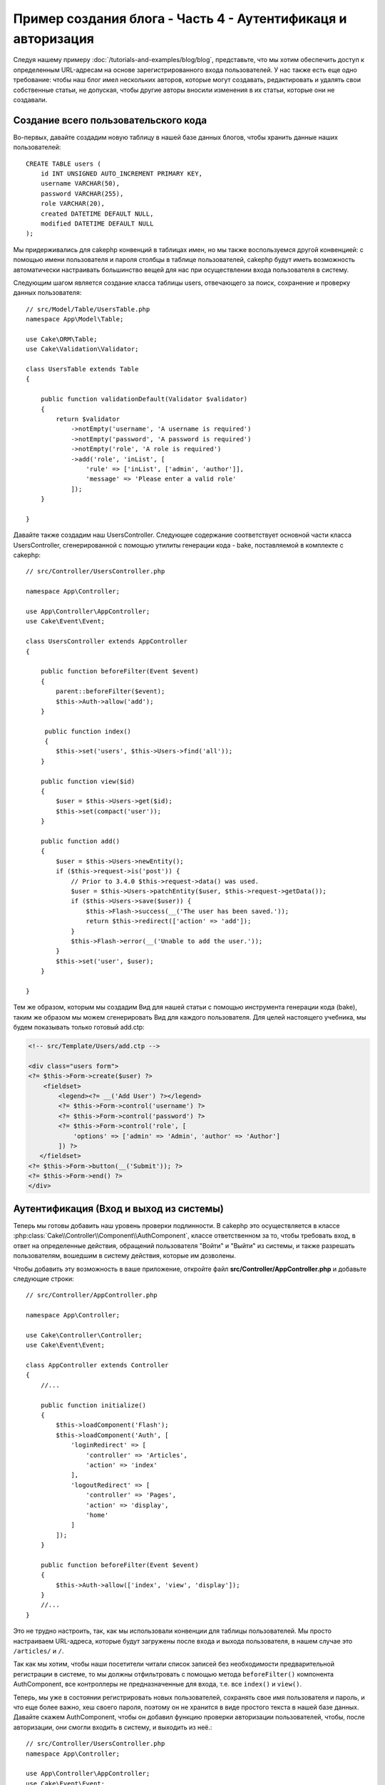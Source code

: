 Пример создания блога - Часть 4 - Аутентификаця и авторизация
#############################################################

Следуя нашему примеру :doc:`/tutorials-and-examples/blog/blog`, представьте,
что мы хотим обеспечить доступ к определенным URL-адресам на основе 
зарегистрированного входа пользователей. У нас также есть еще одно требование:
чтобы наш блог имел нескольких авторов, которые могут создавать, редактировать
и удалять свои собственные статьи, не допуская, чтобы другие авторы вносили 
изменения в их статьи, которые они не создавали.

Создание всего пользовательского кода
=====================================

Во-первых, давайте создадим новую таблицу в нашей базе данных блогов, чтобы
хранить данные наших пользователей::

    CREATE TABLE users (
        id INT UNSIGNED AUTO_INCREMENT PRIMARY KEY,
        username VARCHAR(50),
        password VARCHAR(255),
        role VARCHAR(20),
        created DATETIME DEFAULT NULL,
        modified DATETIME DEFAULT NULL
    );

Мы придерживались для cakephp конвенций в таблицах имен, но мы также
воспользуемся другой конвенцией: с помощью имени пользователя и пароля
столбцы в таблице пользователей, cakephp будут иметь возможность автоматически 
настраивать большинство вещей для нас при осуществлении входа пользователя в 
систему. 

Следующим шагом является создание класса таблицы users, отвечающего за поиск, 
сохранение и проверку данных пользователя::

    // src/Model/Table/UsersTable.php
    namespace App\Model\Table;

    use Cake\ORM\Table;
    use Cake\Validation\Validator;

    class UsersTable extends Table
    {

        public function validationDefault(Validator $validator)
        {
            return $validator
                ->notEmpty('username', 'A username is required')
                ->notEmpty('password', 'A password is required')
                ->notEmpty('role', 'A role is required')
                ->add('role', 'inList', [
                    'rule' => ['inList', ['admin', 'author']],
                    'message' => 'Please enter a valid role'
                ]);
        }

    }

Давайте также создадим наш UsersController. Следующее содержание соответствует
основной части класса UsersController, сгенерированной с помощью утилиты 
генерации кода - bake, поставляемой в комплекте с cakephp::

    // src/Controller/UsersController.php

    namespace App\Controller;

    use App\Controller\AppController;
    use Cake\Event\Event;

    class UsersController extends AppController
    {

        public function beforeFilter(Event $event)
        {
            parent::beforeFilter($event);
            $this->Auth->allow('add');
        }

         public function index()
         {
            $this->set('users', $this->Users->find('all'));
        }

        public function view($id)
        {
            $user = $this->Users->get($id);
            $this->set(compact('user'));
        }

        public function add()
        {
            $user = $this->Users->newEntity();
            if ($this->request->is('post')) {
                // Prior to 3.4.0 $this->request->data() was used.
                $user = $this->Users->patchEntity($user, $this->request->getData());
                if ($this->Users->save($user)) {
                    $this->Flash->success(__('The user has been saved.'));
                    return $this->redirect(['action' => 'add']);
                }
                $this->Flash->error(__('Unable to add the user.'));
            }
            $this->set('user', $user);
        }

    }


Тем же образом, которым мы создадим Вид для нашей статьи с помощью инструмента
генерации кода (bake), таким же образом мы можем сгенерировать Вид для каждого 
пользователя. Для целей настоящего учебника, мы будем показывать только 
готовый add.ctp:

.. code-block:: php

    <!-- src/Template/Users/add.ctp -->

    <div class="users form">
    <?= $this->Form->create($user) ?>
        <fieldset>
            <legend><?= __('Add User') ?></legend>
            <?= $this->Form->control('username') ?>
            <?= $this->Form->control('password') ?>
            <?= $this->Form->control('role', [
                'options' => ['admin' => 'Admin', 'author' => 'Author']
            ]) ?>
       </fieldset>
    <?= $this->Form->button(__('Submit')); ?>
    <?= $this->Form->end() ?>
    </div>

Аутентификация (Вход и выход из системы)
========================================

Теперь мы готовы добавить наш уровень проверки подлинности. В cakephp это 
осуществляется в классе :php:class:`Cake\\Controller\\Component\\AuthComponent`, 
классе ответственном за то, чтобы требовать вход, в ответ на определенные 
действия, обращений пользователя "Войти" и "Выйти" из системы, и также разрешать 
пользователям, вошедшим в систему действия, которые им дозволены.

Чтобы добавить эту возможность в ваше приложение, откройте файл 
**src/Controller/AppController.php** и добавьте следующие строки::

    // src/Controller/AppController.php

    namespace App\Controller;

    use Cake\Controller\Controller;
    use Cake\Event\Event;

    class AppController extends Controller
    {
        //...

        public function initialize()
        {
            $this->loadComponent('Flash');
            $this->loadComponent('Auth', [
                'loginRedirect' => [
                    'controller' => 'Articles',
                    'action' => 'index'
                ],
                'logoutRedirect' => [
                    'controller' => 'Pages',
                    'action' => 'display',
                    'home'
                ]
            ]);
        }

        public function beforeFilter(Event $event)
        {
            $this->Auth->allow(['index', 'view', 'display']);
        }
        //...
    }

Это не трудно настроить, так, как мы использовали конвенции для таблицы 
пользователей. Мы просто настраиваем URL-адреса, которые будут загружены после
входа и выхода пользователя, в нашем случае это ``/articles/`` и ``/``.

Так как мы хотим, чтобы наши посетители читали список записей без необходимости
предварительной регистрации в системе, то мы должны отфильтровать с помощью 
метода ``beforeFilter()`` компонента AuthComponent, все контроллеры не 
предназначенные для входа, т.е. все ``index()`` и ``view()``.

Теперь, мы уже в состоянии регистрировать новых пользователей, сохранять 
свое имя пользователя и пароль, и что еще более важно, хеш своего пароля, 
поэтому он не хранится в виде простого текста в нашей базе данных.
Давайте скажем AuthComponent, чтобы он добавил функцию проверки авторизации
пользователей, чтобы, после авторизации, они смогли входить в систему, и 
выходить из неё.::

    // src/Controller/UsersController.php
    namespace App\Controller;

    use App\Controller\AppController;
    use Cake\Event\Event;

    class UsersController extends AppController
    {
        // Другие методы..

        public function beforeFilter(Event $event)
        {
            parent::beforeFilter($event);
            // Разрешить пользователям регистрироваться и выходить из системы.
            // Вы не должны добавлять действие «login», чтобы разрешить список.
            // Это может привести к проблемам с нормальным функционированием 
            $this->Auth->allow(['add', 'logout']);
        }

        public function login()
        {
            if ($this->request->is('post')) {
                $user = $this->Auth->identify();
                if ($user) {
                    $this->Auth->setUser($user);
                    return $this->redirect($this->Auth->redirectUrl());
                }
                $this->Flash->error(__('Invalid username or password, try again'));
            }
        }

        public function logout()
        {
            return $this->redirect($this->Auth->logout());
        }
    }

Мы ещё не создали хеширование для паролей, поэтому нам нужен класс Entity,
у которого своя специфическая логика. Создадим файл **src/Model/Entity/User.php**
и добавим в него следующее::

    // src/Model/Entity/User.php
    namespace App\Model\Entity;

    use Cake\Auth\DefaultPasswordHasher;
    use Cake\ORM\Entity;

    class User extends Entity
    {

        // Make all fields mass assignable except for primary key field "id".
        protected $_accessible = [
            '*' => true,
            'id' => false
        ];

        // ...

        protected function _setPassword($password)
        {
            if (strlen($password) > 0) {
                return (new DefaultPasswordHasher)->hash($password);
            }
        }

        // ...
    }

Теперь каждый раз пароль, назначенный пользователю, будет хешироваться
с помощью класса `DefaultPasswordHasher`. Теперь создайте простой шаблон
файла Вида для функции входа: **src/Template/Users/login.ctp**
и добавьте следующие строки:

.. code-block:: php

    <!-- File: src/Template/Users/login.ctp -->

    <div class="users form">
    <?= $this->Flash->render() ?>
    <?= $this->Form->create() ?>
        <fieldset>
            <legend><?= __('Please enter your username and password') ?></legend>
            <?= $this->Form->control('username') ?>
            <?= $this->Form->control('password') ?>
        </fieldset>
    <?= $this->Form->button(__('Login')); ?>
    <?= $this->Form->end() ?>
    </div>

Теперь вы можете зарегистрировать нового пользователя, перейдя по URL-адресу
``/users/add`` и войти под учётной записью созданного пользователя. 
Для этого нужно зайти по URL-адресу ``/users/login``.
Кроме того, при попытке получить доступ к любому другому URL-адресу, который 
не был явно разрешен, например ``/articles/add``,  приложение автоматически 
перенаправит вас на страницу входа.

Функция ``beforeFilter()`` говорит AuthComponent что для действия ``add()``
требуется логин, а для ``index()`` и ``view()``, которые уже были добавлены
- он не нужен.

Метод ``login()`` вызывает ``$this->Auth->identify()`` из AuthComponent, и он 
работает без каких-либо дальнейших конфигураций, потому что мы следуем конвенции,
как упоминалось ранее. То есть, имея таблицу пользователей с именем пользователя 
и со столбцом пароля и при использовании формы, размещенной на контроллере с 
данными пользователя. Эта функция возвращает результат, был ли вход успешным или 
нет, а в случае если вход был успешен, то мы перенаправляем пользователя на 
заданный URL перенаправления, который мы указали при добавлении AuthComponent в 
наше приложение.

Выход работает, просто: перейдя по URL ``/users/logout``, пользователь 
перенаправляется на страницы входа, настроенную в logoutUrl.
Этот URL является результатом успешной работы метода ``AuthComponent::logout()``.

Авторизация (кому и к чему разрешен доступ)
============================================

Как было сказано выше, мы превращаем этот блог в многопользовательский инструмент
разработки, и для того чтобы сделать это, нам нужно внести немного изменений в 
таблицу статей и добавить ссылку на таблицу users::

    ALTER TABLE articles ADD COLUMN user_id INT(11);

Кроме того, небольшое изменение в ArticlesController необходимо для 
хранения данных пользователя, вошедшего в систему, в качестве эталона
для созданной статьи::

    // src/Controller/ArticlesController.php

    public function add()
    {
        $article = $this->Articles->newEntity();
        if ($this->request->is('post')) {
            // Prior to 3.4.0 $this->request->data() was used.
            $article = $this->Articles->patchEntity($article, $this->request->getData());
            // Added this line
            $article->user_id = $this->Auth->user('id');
            // You could also do the following
            //$newData = ['user_id' => $this->Auth->user('id')];
            //$article = $this->Articles->patchEntity($article, $newData);
            if ($this->Articles->save($article)) {
                $this->Flash->success(__('Your article has been saved.'));
                return $this->redirect(['action' => 'index']);
            }
            $this->Flash->error(__('Unable to add your article.'));
        }
        $this->set('article', $article);

        // Just added the categories list to be able to choose
        // one category for an article
        $categories = $this->Articles->Categories->find('treeList');
        $this->set(compact('categories'));
    }

Функция ``user()`` предоставляемая компонентом, возвращает из БД один столбец,
того пользователя который вошёл в систему. Мы использовали этот метод для 
добавления и сохранения данных запроса.

Давайте защитим наше приложение, чтобы запретить одним авторам редактировать
или удалять статьи других авторов. Основное правило для нашего приложения 
является таковым, что администратор может открыть любой URL-адрес, в то время 
как обычные пользователи (имеющие роль авторов) могут получить доступ только к
разрешенным действиям.

Снова откройте AppController класс и добавте еще несколько вариантов
конфигурации авторизации::

    // src/Controller/AppController.php

    public function initialize()
    {
        $this->loadComponent('Flash');
        $this->loadComponent('Auth', [
            'authorize' => ['Controller'], // Добавили эту строку
            'loginRedirect' => [
                'controller' => 'Articles',
                'action' => 'index'
            ],
            'logoutRedirect' => [
                'controller' => 'Pages',
                'action' => 'display',
                'home'
            ]
        ]);
    }

    public function isAuthorized($user)
    {
        // Администратор может получить доступ к каждому действию
        if (isset($user['role']) && $user['role'] === 'admin') {
            return true;
        }

        // Иначе, запрещаем по умолчанию
        return false;
    }

Мы создали простой механизм авторизации. Пользователь с правами `admin`
сможет получить доступ к любому URL при входе в систему. Все остальные
пользователи - те, что с ролью `автора` - будут иметь такой же доступ как
пользователи, которые не вошли в систему.

Это не совсем то, что мы хотели. Нам нужно предоставить больше правил для
метода ``isAuthorized()``. Однако вместо того, чтобы сделать это в 
AppController, мы будем делегировать эти дополнительные правила для 
каждого отдельного контроллера. Правила, которые мы собираемся 
добавить в ArticlesController должны позволять авторам созданние 
статей, но запрещать авторам редактирование не своих статей. 
Добавьте следующее содержимое в ваш **ArticlesController.php**::

    // src/Controller/ArticlesController.php

    public function isAuthorized($user)
    {
        // Все зарегистрированные пользователи могут добавлять статьи
        // До 3.4.0 $this->request->param('action') делали так.
        if ($this->request->getParam('action') === 'add') {
            return true;
        }

        // Владелец статьи может редактировать и удалять ее
        // До 3.4.0 $this->request->param('action') делали так.
        if (in_array($this->request->getParam('action'), ['edit', 'delete'])) {
            // До 3.4.0 $this->request->params('pass.0') делали так.
            $articleId = (int)$this->request->getParam('pass.0'); 
            if ($this->Articles->isOwnedBy($articleId, $user['id'])) {
                return true;
            }
        }

        return parent::isAuthorized($user);
    }

Мы сейчас реализовали вызов и готовность родительского класса проверки аторизации
пользователя ``isAuthorized()`` в контроллере AppController. Если же его нет, то
просто позволим пользователю получить доступ к действию добавления, редактироавния
и удаления. Сказать имеет ли право пользователь редактировать статьи, мы можем 
вызвав ``isOwnedBy()``. Давайте реализуем эту функцию::

    // src/Model/Table/ArticlesTable.php

    public function isOwnedBy($articleId, $userId)
    {
        return $this->exists(['id' => $articleId, 'user_id' => $userId]);
    }

На этом наш простой учебник по проверке подлинности и авторизации окончен. 
Для обеспечения безопасности UserController вы можете следовать той же методике,
которой мы следовали для ArticlesController. Вы также можете быть более креативными
и кодировать что-то более общее в AppController, основвываясь на ваших собственных
правилах.

Если вам нужно больше контроля, мы предлагаем вам ознакомиться с полным руководством
Auth в :doc:`/controllers/components/authentication`, где вы найдете больше сведений
о настройке компонента, создании пользовательских классов авторизации и многом другом.

Рекомендуем к прочению
----------------------

#. :doc:`/bake/usage` Создание базового кода CRUD
#. :doc:`/controllers/components/authentication`: Регистрация пользователя и выход из системы

.. meta::
    :title lang=en: Simple Authentication and Authorization Application
    :keywords lang=en: auto increment,authorization application,model user,array,conventions,authentication,urls,cakephp,delete,doc,columns
